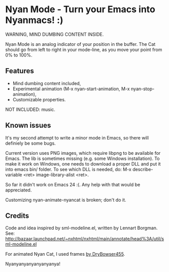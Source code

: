 * Nyan Mode - Turn your Emacs into Nyanmacs! :)

WARNING, MIND DUMBING CONTENT INSIDE.

Nyan Mode is an analog indicator of your position in the buffer. The
Cat should go from left to right in your mode-line, as you move your
point from 0% to 100%.

** Features
  - Mind dumbing content included,
  - Experimental animation (M-x nyan-start-animation, M-x nyan-stop-animation),
  - Customizable properties.

NOT INCLUDED: music.

** Known issues
It's my second attempt to write a minor mode in Emacs, so there will
definiely be some bugs.

Current version uses PNG images, which require libpng to be available
for Emacs. The lib is sometimes missing (e.g. some Windows
installation). To make it work on Windows, one needs to download a
proper DLL and put it into emacs bin/ folder. To see which DLL is needed,
do: M-x describe-variable <ret> image-library-alist <ret>.

So far it didn't work on Emacs 24 :(. Any help with that would be appreciated.

Customizing nyan-animate-nyancat is broken; don't do it.

** Credits

Code and idea inspired by sml-modeline.el, written by Lennart Borgman.
See: http://bazaar.launchpad.net/~nxhtml/nxhtml/main/annotate/head%3A/util/sml-modeline.el

For animated Nyan Cat, I used frames [[http://media.photobucket.com/image/nyan%20cat%20sprites/DryBowser455/th_NyanCatSprite.png?t=1304659408][by DryBowser455]].

Nyanyanyanyanyanyanya!
